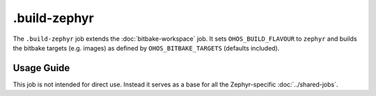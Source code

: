 .. SPDX-FileCopyrightText: Huawei Inc.
..
.. SPDX-License-Identifier: CC-BY-4.0

=============
.build-zephyr
=============

The ``.build-zephyr`` job extends the :doc:`bitbake-workspace` job. It sets
``OHOS_BUILD_FLAVOUR`` to ``zephyr`` and builds the bitbake targets (e.g.
images) as defined by ``OHOS_BITBAKE_TARGETS`` (defaults included).

Usage Guide
===========

This job is not intended for direct use. Instead it serves as a base for all
the Zephyr-specific :doc:`../shared-jobs`.
